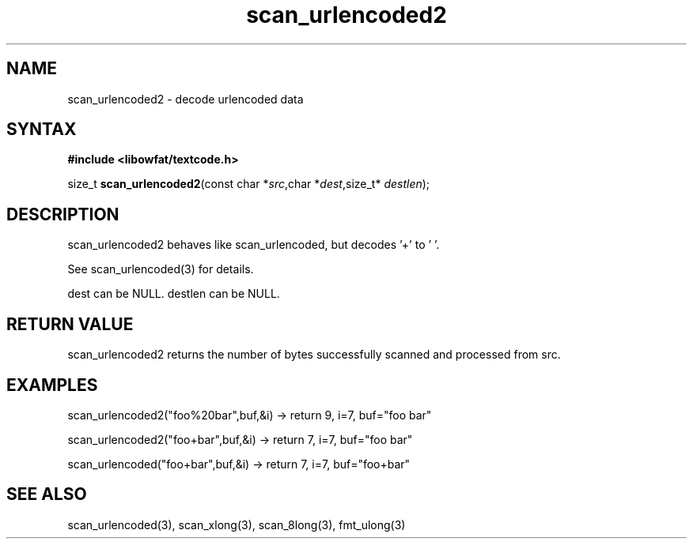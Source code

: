 .TH scan_urlencoded2 3
.SH NAME
scan_urlencoded2 \- decode urlencoded data
.SH SYNTAX
.B #include <libowfat/textcode.h>

size_t \fBscan_urlencoded2\fP(const char *\fIsrc\fR,char *\fIdest\fR,size_t* \fIdestlen\fR);

.SH DESCRIPTION
scan_urlencoded2 behaves like scan_urlencoded, but decodes '+' to ' '.

See scan_urlencoded(3) for details.

dest can be NULL. destlen can be NULL.

.SH "RETURN VALUE"
scan_urlencoded2 returns the number of bytes successfully scanned and
processed from src.
.SH EXAMPLES
scan_urlencoded2("foo%20bar",buf,&i) -> return 9, i=7, buf="foo bar"

scan_urlencoded2("foo+bar",buf,&i) -> return 7, i=7, buf="foo bar"

scan_urlencoded("foo+bar",buf,&i) -> return 7, i=7, buf="foo+bar"

.SH "SEE ALSO"
scan_urlencoded(3), scan_xlong(3), scan_8long(3), fmt_ulong(3)
